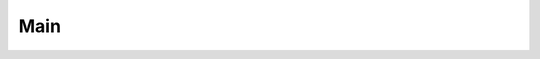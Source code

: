.. role:: hidden
    :class: hidden-section

.. testsetup:: *

    from ride.main import Main
    from ride.core import RideModule

.. _trainer:

Main
====